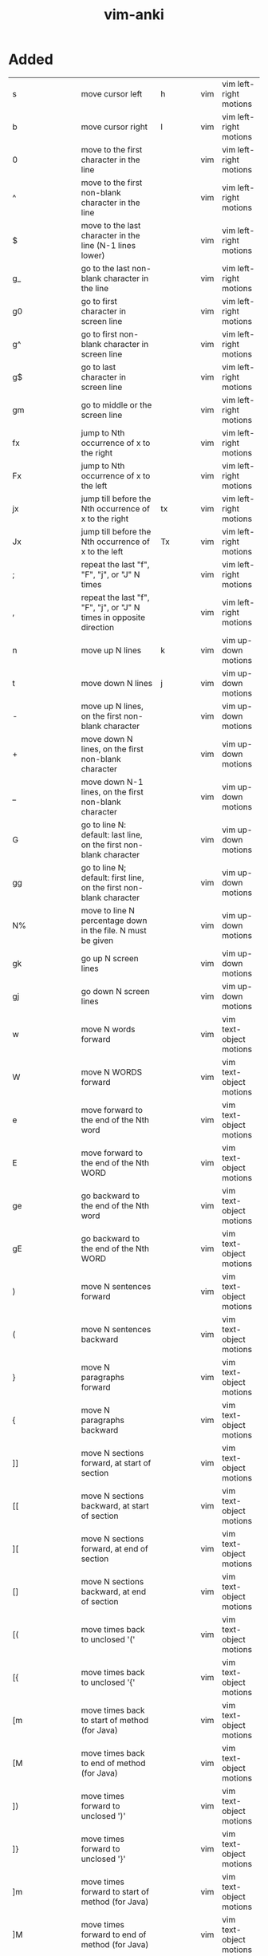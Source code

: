 :PROPERTIES:
:ID:       02c3dfdd-dd5e-4347-9d7b-373efb1a5017
:mtime:    20230213003735 20230208093535 20230206230426 20230206220102 20230206194529
:ctime:    20230206194521
:END:
#+title: vim-anki

* Added
:PROPERTIES:
:TABLE_EXPORT_FILE: vim-anki.csv
:TABLE_EXPORT_FORMAT: orgtbl-to-csv
:END:

| s                       | move cursor left                                                                                                | h              | vim | vim left-right motions  |
| b                       | move cursor right                                                                                               | l              | vim | vim left-right motions  |
| 0                       | move to the first character in the line                                                                         |                | vim | vim left-right motions  |
| ^                       | move to the first non-blank character in the line                                                               |                | vim | vim left-right motions  |
| $                       | move to the last character in the line (N-1 lines lower)                                                        |                | vim | vim left-right motions  |
| g_                      | go to the last non-blank character in the line                                                                  |                | vim | vim left-right motions  |
| g0                      | go to first character in screen line                                                                            |                | vim | vim left-right motions  |
| g^                      | go to first non-blank character in screen line                                                                  |                | vim | vim left-right motions  |
| g$                      | go to last character in screen line                                                                             |                | vim | vim left-right motions  |
| gm                      | go to middle or the screen line                                                                                 |                | vim | vim left-right motions  |
| fx                      | jump to Nth occurrence of x to the right                                                                        |                | vim | vim left-right motions  |
| Fx                      | jump to Nth occurrence of x to the left                                                                         |                | vim | vim left-right motions  |
| jx                      | jump till before the Nth occurrence of x to the right                                                           | tx             | vim | vim left-right motions  |
| Jx                      | jump till before the Nth occurrence of x to the left                                                            | Tx             | vim | vim left-right motions  |
| ;                       | repeat the last "f", "F", "j", or "J" N times                                                                   |                | vim | vim left-right motions  |
| ,                       | repeat the last "f", "F", "j", or "J" N times in opposite direction                                             |                | vim | vim left-right motions  |
|-------------------------+-----------------------------------------------------------------------------------------------------------------+----------------+-----+-------------------------|
| n                       | move up N lines                                                                                                 | k              | vim | vim up-down motions     |
| t                       | move down N lines                                                                                               | j              | vim | vim up-down motions     |
| -                       | move up N lines, on the first non-blank character                                                               |                | vim | vim up-down motions     |
| +                       | move down N lines, on the first non-blank character                                                             |                | vim | vim up-down motions     |
| _                       | move down N-1 lines, on the first non-blank character                                                           |                | vim | vim up-down motions     |
| G                       | go to line N: default: last line, on the first non-blank character                                              |                | vim | vim up-down motions     |
| gg                      | go to line N; default: first line, on the first non-blank character                                             |                | vim | vim up-down motions     |
| N%                      | move to line N percentage down in the file. N must be given                                                     |                | vim | vim up-down motions     |
| gk                      | go up N screen lines                                                                                            |                | vim | vim up-down motions     |
| gj                      | go down N screen lines                                                                                          |                | vim | vim up-down motions     |
|-------------------------+-----------------------------------------------------------------------------------------------------------------+----------------+-----+-------------------------|
| w                       | move N words forward                                                                                            |                | vim | vim text-object motions |
| W                       | move N WORDS forward                                                                                            |                | vim | vim text-object motions |
| e                       | move forward to the end of the Nth word                                                                         |                | vim | vim text-object motions |
| E                       | move forward to the end of the Nth WORD                                                                         |                | vim | vim text-object motions |
| ge                      | go backward to the end of the Nth word                                                                          |                | vim | vim text-object motions |
| gE                      | go backward to the end of the Nth WORD                                                                          |                | vim | vim text-object motions |
| )                       | move N sentences forward                                                                                        |                | vim | vim text-object motions |
| (                       | move N sentences backward                                                                                       |                | vim | vim text-object motions |
| }                       | move N paragraphs forward                                                                                       |                | vim | vim text-object motions |
| {                       | move N paragraphs backward                                                                                      |                | vim | vim text-object motions |
| ]]                      | move N sections forward, at start of section                                                                    |                | vim | vim text-object motions |
| [[                      | move N sections backward, at start of section                                                                   |                | vim | vim text-object motions |
| ][                      | move N sections forward, at end of section                                                                      |                | vim | vim text-object motions |
| []                      | move N sections backward, at end of section                                                                     |                | vim | vim text-object motions |
| [(                      | move times back to unclosed '('                                                                                 |                | vim | vim text-object motions |
| [{                      | move times back to unclosed '{'                                                                                 |                | vim | vim text-object motions |
| [m                      | move times back to start of method (for Java)                                                                   |                | vim | vim text-object motions |
| [M                      | move times back to end of method (for Java)                                                                     |                | vim | vim text-object motions |
| ])                      | move times forward to unclosed ')'                                                                              |                | vim | vim text-object motions |
| ]}                      | move times forward to unclosed '}'                                                                              |                | vim | vim text-object motions |
| ]m                      | move times forward to start of method (for Java)                                                                |                | vim | vim text-object motions |
| ]M                      | move times forward to end of method (for Java)                                                                  |                | vim | vim text-object motions |
| [#                      | move times back to unclosed "#if" or "#else"                                                                    |                | vim | vim text-object motions |
| ]#                      | move times forward to unclosed "#else" or "#endif"                                                              |                | vim | vim text-object motions |
| [*                      | move times back to start of comment "/*"                                                                        |                | vim | vim text-object motions |
| ]*                      | move times forward to end of comment "*/"                                                                       |                | vim | vim text-object motions |
|-------------------------+-----------------------------------------------------------------------------------------------------------------+----------------+-----+-------------------------|
| aw                      | select "a word"                                                                                                 |                | vim | vim text-objects        |
| iw                      | select "inner word"                                                                                             |                | vim | vim text-objects        |
| aW                      | select "a WORD"                                                                                                 |                | vim | vim text-objects        |
| iW                      | select "inner WORD"                                                                                             |                | vim | vim text-objects        |
| as                      | select "a sentence"                                                                                             |                | vim | vim text-objects        |
| is                      | select "inner sentence"                                                                                         |                | vim | vim text-objects        |
| ap                      | select "a paragraph"                                                                                            |                | vim | vim text-objects        |
| ip                      | select "inner paragraph"                                                                                        |                | vim | vim text-objects        |
| ab                      | select "a block" (from "[(" to ")]")                                                                            |                | vim | vim text-objects        |
| ib                      | select "inner block" (from "[(" to ")]")                                                                        |                | vim | vim text-objects        |
| aB                      | select "a BLOCK" (from "[(" to ")]")                                                                            |                | vim | vim text-objects        |
| iB                      | select "inner BLOCK" (from "[(" to ")]")                                                                        |                | vim | vim text-objects        |
| a>                      | select "a <> block"                                                                                             |                | vim | vim text-objects        |
| i>                      | select "inner <> block"                                                                                         |                | vim | vim text-objects        |
| at                      | select "a tag block" (from <aaa> to </aaa>)                                                                     |                | vim | vim text-objects        |
| it                      | select "inner tag block" (from <aaa> to </aaa>)                                                                 |                | vim | vim text-objects        |
| a'                      | select "a single quoted string"                                                                                 |                | vim | vim text-objects        |
| i'                      | select "inner single quoted string"                                                                             |                | vim | vim text-objects        |
| a"                      | select "a double quoted string"                                                                                 |                | vim | vim text-objects        |
| i"                      | select "inner double quoted string"                                                                             |                | vim | vim text-objects        |
| a`                      | select "a backward quoted string"                                                                               |                | vim | vim text-objects        |
| i`                      | select "inner backward quoted string"                                                                           |                | vim | vim text-objects        |
|-------------------------+-----------------------------------------------------------------------------------------------------------------+----------------+-----+-------------------------|
| :help keyword           | open help for keyword                                                                                           |                | vim | vim global              |
| :o file                 | open file                                                                                                       |                | vim | vim global              |
| :saveas file            | save file as                                                                                                    |                | vim | vim global              |
| :close                  | close current pane                                                                                              |                | vim | vim global              |
|-------------------------+-----------------------------------------------------------------------------------------------------------------+----------------+-----+-------------------------|
| H                       | move to top of screen                                                                                           |                | vim | vim motions             |
| M                       | move to middle of screen                                                                                        |                | vim | vim motions             |
| L                       | move to bottom of screen                                                                                        |                | vim | vim motions             |
| 5G                      | go to line 5                                                                                                    |                | vim | vim motions             |
| zz                      | center cursor on screen                                                                                         |                | vim | vim motions             |
| c-b                     | move back one full screen                                                                                       |                | vim | vim motions             |
| c-f                     | move forward one full screen                                                                                    |                | vim | vim motions             |
| c-d                     | move forward 1/2 a screen                                                                                       |                | vim | vim motions             |
| c-u                     | move back 1/2 a screen                                                                                          |                | vim | vim motions             |
|-------------------------+-----------------------------------------------------------------------------------------------------------------+----------------+-----+-------------------------|
| i                       | insert before the cursor                                                                                        |                | vim | vim insert              |
| I                       | insert at the beginning of the line                                                                             |                | vim | vim insert              |
| a                       | insert (append) after the cursor                                                                                |                | vim | vim insert              |
| A                       | insert (append) at the end of the line                                                                          |                | vim | vim insert              |
| o                       | append (open) a new line below the current line                                                                 |                | vim | vim insert              |
| O                       | append (open) a new line above the current line                                                                 |                | vim | vim insert              |
| ea                      | insert (append) at the end of the word                                                                          |                | vim | vim insert              |
| Esc                     | exit insert mode                                                                                                |                | vim | vim insert              |
| r                       | replace a single character                                                                                      |                | vim | vim editing             |
| J                       | join line below to the current one                                                                              |                | vim | vim editing             |
| cc                      | change (replace) entire line                                                                                    |                | vim | vim editing             |
| cw                      | change (replace) to the start of the next word                                                                  |                | vim | vim editing             |
| ce                      | change (replace) to the end of the next word                                                                    |                | vim | vim editing             |
| cb                      | change (replace) to the start of the previous word                                                              |                | vim | vim editing             |
| c0                      | change (replace) to the start of the line                                                                       |                | vim | vim editing             |
| c$                      | change (replace) to the end of the line                                                                         |                | vim | vim editing             |
| xp                      | transpose two letters (delete and paste)                                                                        |                | vim | vim editing             |
| .                       | repeat last command                                                                                             |                | vim | vim editing             |
| u                       | undo                                                                                                            |                | vim | vim editing             |
| c-r                     | redo                                                                                                            |                | vim | vim editing             |
| v                       | start visual mode, mark lines, then do a command (like y-yank)                                                  |                | vim | vim visual marking      |
| V                       | start linewise visual mode                                                                                      |                | vim | vim visual marking      |
| o                       | move to other end of marked area                                                                                |                | vim | vim visual marking      |
| O                       | move to other corner of block                                                                                   |                | vim | vim visual marking      |
| aw                      | mark a word                                                                                                     |                | vim | vim visual marking      |
| ab                      | a block with ()                                                                                                 |                | vim | vim visual marking      |
| aB                      | a block with {}                                                                                                 |                | vim | vim visual marking      |
| ib                      | inner block with ()                                                                                             |                | vim | vim visual marking      |
| iB                      | inner block with {}                                                                                             |                | vim | vim visual marking      |
| Esc                     | exit visual mode                                                                                                |                | vim | vim visual marking      |
| c-v                     | start visual block mode                                                                                         |                | vim | vim visual marking      |
| >                       | shift text right                                                                                                |                | vim | vim visual              |
| <                       | shift text left                                                                                                 |                | vim | vim visual              |
| y                       | yank (copy) marked text                                                                                         |                | vim | vim visual              |
| d                       | delete marked text                                                                                              |                | vim | vim visual              |
| ~                       | switch case                                                                                                     |                | vim | vim visual              |
| yy                      | yank (copy) a line                                                                                              |                | vim | vim paste cut           |
| 2yy                     | yank (copy) 2 lines                                                                                             |                | vim | vim paste cut           |
| yw                      | yank (copy) the characters of the word from the cursor position to the start of the next word                   |                | vim | vim paste cut           |
| y$                      | yank (copy) to end of line                                                                                      |                | vim | vim paste cut           |
| p                       | put (paste) the clipboard after cursor                                                                          |                | vim | vim paste cut           |
| P                       | put (paste) before cursor                                                                                       |                | vim | vim paste cut           |
| dd                      | delete (cut) a line                                                                                             |                | vim | vim paste cut           |
| 2dd                     | delete (cut) 2 lines                                                                                            |                | vim | vim paste cut           |
| dw                      | delete (cut) the characters of the word from the cursor position to the start of the next word                  |                | vim | vim paste cut           |
| D                       | delete (cut) to the end of the line                                                                             |                | vim | vim paste cut           |
| d$                      | delete (cut) to the end of the line                                                                             |                | vim | vim paste cut           |
| d^                      | delete (cut) to the first non-blank character of the line                                                       |                | vim | vim paste cut           |
| d0                      | delete (cut) to the begining of the line                                                                        |                | vim | vim paste cut           |
| x                       | delete (cut) character                                                                                          |                | vim | vim paste cut           |
| /pattern                | search for pattern                                                                                              |                | vim | vim search replace      |
| ?pattern                | search backward for pattern                                                                                     |                | vim | vim search replace      |
| \vpattern               | 'very magic' pattern: non-alphanumeric characters are interpreted as special regex symbols (no escaping needed) |                | vim | vim search replace      |
| k                       | repeat search in same direction                                                                                 | n              | vim | vim search replace      |
| K                       | repeat search in opposite direction                                                                             | N              | vim | vim search replace      |
| :%s/old/new/g           | replace all old with new throughout file                                                                        |                | vim | vim search replace      |
| :%s/old/new/gc          | replace all old with new throughout file with confirmations                                                     |                | vim | vim search replace      |
| :noh                    | remove highlighting of search matches                                                                           |                | vim | vim search replace      |
| :vimgrep /pattern/ {file} | search for pattern in multiple files                                                                            |                | vim | vim search files        |
| :cn                     | jump to the next match                                                                                          |                | vim | vim search files        |
| :cp                     | jump to the previous match                                                                                      |                | vim | vim search files        |
| :copen                  | open a window containing the list of matches                                                                    |                | vim | vim search files        |
| :w                      | write (save) the file, but don't exit                                                                           |                | vim | vim exiting             |
| :w !sudo tee %          | write out the current file using sudo                                                                           |                | vim | vim exiting             |
| :wq                     | write (save) and quit                                                                                           | :x ZZ          | vim | vim exiting             |
| :q                      | quit (fails if there are unsaved changes)                                                                       |                | vim | vim exiting             |
| :q!                     | quit and throw away unsaved changes                                                                             | ZQ             | vim | vim exiting             |
| :e file                 | edit a file in a new buffer                                                                                     |                | vim | vim multiple files      |
| :bnext                  | go to the next buffer                                                                                           | :bn            | vim | vim multiple files      |
| :bprev                  | go to the previous buffer                                                                                       | :bp            | vim | vim multiple files      |
| :bd                     | delete a buffer (close a file)                                                                                  |                | vim | vim multiple files      |
| :ls                     | list all open buffers                                                                                           |                | vim | vim multiple files      |
| :sp file                | open a file in a new buffer and split window                                                                    |                | vim | vim multiple files      |
| :vsp file               | open a file in a new buffer and vertically split window                                                         |                | vim | vim multiple files      |
| c-ws                    | split window                                                                                                    |                | vim | vim multiple files      |
| c-ww                    | switch windows                                                                                                  |                | vim | vim multiple files      |
| c-wq                    | quit a window                                                                                                   |                | vim | vim multiple files      |
| c-wv                    | split window vertically                                                                                         |                | vim | vim multiple files      |
| c-wh                    | move cursor to the left window (vertical split)                                                                 |                | vim | vim multiple files      |
| c-wl                    | move cursor to the right window (vertical split)                                                                |                | vim | vim multiple files      |
| c-wj                    | move cursor to the window below (horizontal split)                                                              |                | vim | vim multiple files      |
| c-wk                    | move cursor to the window above (horizontal split)                                                              |                | vim | vim multiple files      |
| :tabnew                 | open a file in a new tab                                                                                        | :tabnew file   | vim | vim tabs                |
| c-wT                    | move the current split window into its own tab                                                                  |                | vim | vim tabs                |
| gt                      | move to the next tab                                                                                            | :tabnext :tabn | vim | vim tabs                |
| gT                      | move to the previous tab                                                                                        | :tabprev :tabp | vim | vim tabs                |
| <number>gt              | move to tab <number>                                                                                            |                | vim | vim tabs                |
| :tabmove <number>       | move current tab to the <number>th position (indexed from 0)                                                    |                | vim | vim tabs                |
| :tabclose               | close the current tab and all its windows                                                                       | :tabc          | vim | vim tabs                |
| :tabonly                | close all tabs except for the current one                                                                       | :tabo          | vim | vim tabs                |
| :tabdo command          | run the command on all tabs (e.g. :tabdo q - closes all opened tabs)                                            |                | vim | vim tabs                |


* Not Added
 b n words backward
 B n WORDs backward
| b | jump backwards to the start of a word                                 |   |     |             |
| B | jump backwards to the start of a word (words can contain punctuation) |   |     |             |
| s | delete character and substitute text                                  | s | vim | vim editing |
| S | delete line and substitute text (same as cc)                          | S | vim | vim editing |

N| go to column N
